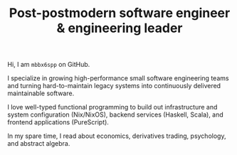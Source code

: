 #+TITLE: Post-postmodern software engineer & engineering leader

Hi, I am =mbbx6spp= on GitHub.

I specialize in growing high-performance small software engineering
teams and turning hard-to-maintain legacy systems into continuously
delivered maintainable software.

I love well-typed functional programming to build out infrastructure
and system configuration (Nix/NixOS), backend services (Haskell, Scala),
and frontend applications (PureScript).

In my spare time, I read about economics, derivatives trading, psychology, 
and abstract algebra.
